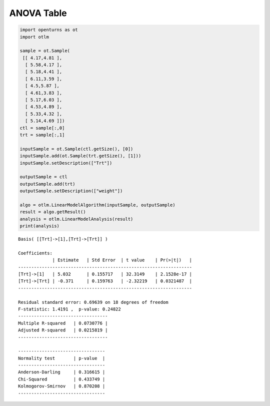 
ANOVA Table
===========

.. code:: python

    import openturns as ot
    import otlm
    
    sample = ot.Sample(
     [[ 4.17,4.81 ],
      [ 5.58,4.17 ],
      [ 5.18,4.41 ],
      [ 6.11,3.59 ],
      [ 4.5,5.87 ],
      [ 4.61,3.83 ],
      [ 5.17,6.03 ],
      [ 4.53,4.89 ],
      [ 5.33,4.32 ],
      [ 5.14,4.69 ]])
    ctl = sample[:,0]
    trt = sample[:,1]
    
    inputSample = ot.Sample(ctl.getSize(), [0])
    inputSample.add(ot.Sample(trt.getSize(), [1]))
    inputSample.setDescription(["Trt"])
    
    outputSample = ctl
    outputSample.add(trt)
    outputSample.setDescription(["weight"])
    
    algo = otlm.LinearModelAlgorithm(inputSample, outputSample)
    result = algo.getResult()
    analysis = otlm.LinearModelAnalysis(result)
    print(analysis)

.. parsed-literal::

    Basis( [[Trt]->[1],[Trt]->[Trt]] )
    
    Coefficients:
                 | Estimate   | Std Error  | t value    | Pr(>|t|)   | 
    ------------------------------------------------------------------
    [Trt]->[1]   | 5.032      | 0.155717   | 32.3149    | 2.1528e-17 | 
    [Trt]->[Trt] | -0.371     | 0.159763   | -2.32219   | 0.0321487  | 
    ------------------------------------------------------------------
    
    Residual standard error: 0.69639 on 18 degrees of freedom
    F-statistic: 1.4191 ,  p-value: 0.24822
    ----------------------------------
    Multiple R-squared   | 0.0730776 | 
    Adjusted R-squared   | 0.0215819 | 
    ----------------------------------
    
    ---------------------------------
    Normality test       | p-value  | 
    ---------------------------------
    Anderson-Darling     | 0.316615 | 
    Chi-Squared          | 0.433749 | 
    Kolmogorov-Smirnov   | 0.870208 | 
    ---------------------------------


